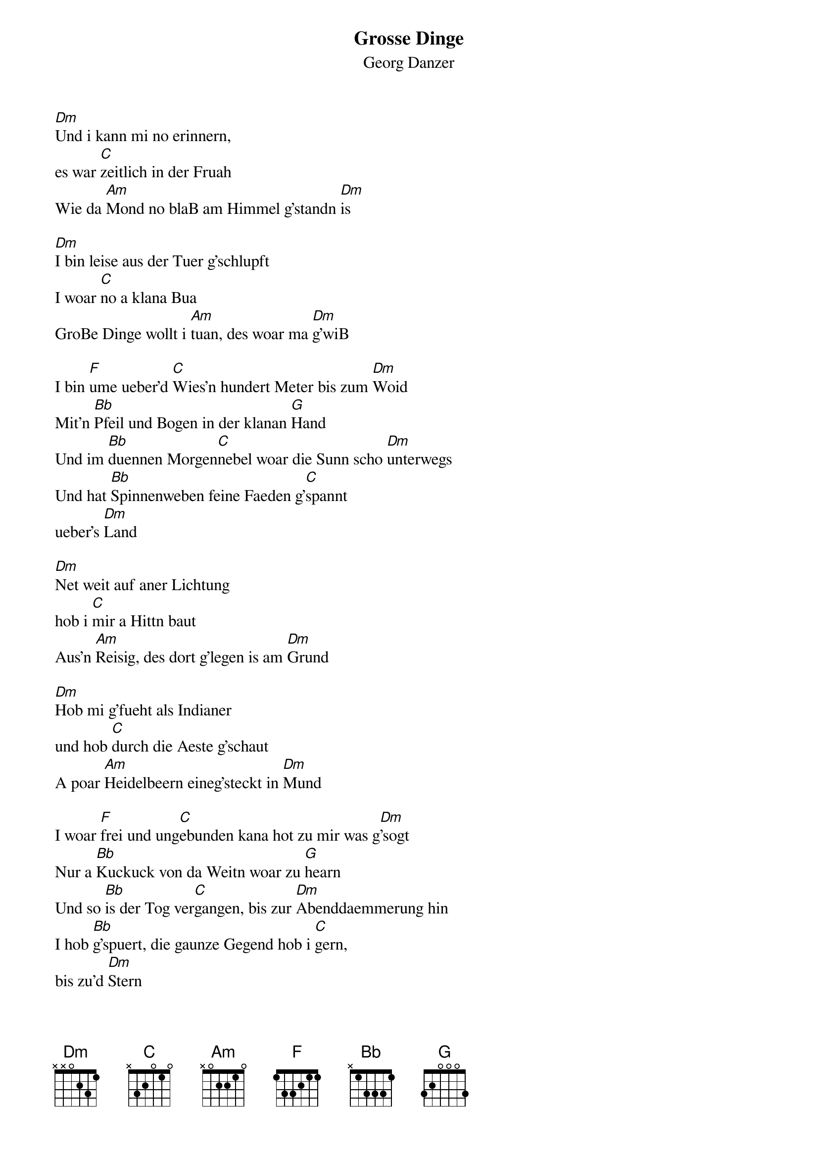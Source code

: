 # From:    Kaempf Michael <Kaempf@p6.gud.siemens.co.at>
{t:Grosse Dinge}
{st:Georg Danzer}

[Dm]Und i kann mi no erinnern,
es war [C]zeitlich in der Fruah
Wie da [Am]Mond no blaB am Himmel g'standn [Dm]is

[Dm]I bin leise aus der Tuer g'schlupft
I woar [C]no a klana Bua
GroBe Dinge wollt i [Am]tuan, des woar ma [Dm]g'wiB

I bin [F]ume ueber'd [C]Wies'n hundert Meter bis zum [Dm]Woid
Mit'n [Bb]Pfeil und Bogen in der klanan [G]Hand
Und im [Bb]duennen Morgen[C]nebel woar die Sunn scho [Dm]unterwegs
Und hat [Bb]Spinnenweben feine Faeden g'[C]spannt
ueber's [Dm]Land

[Dm]Net weit auf aner Lichtung
hob i [C]mir a Hittn baut
Aus'n [Am]Reisig, des dort g'legen is am [Dm]Grund

[Dm]Hob mi g'fueht als Indianer
und hob [C]durch die Aeste g'schaut
A poar [Am]Heidelbeern eineg'steckt in [Dm]Mund

I woar [F]frei und ung[C]ebunden kana hot zu mir was g[Dm]'sogt
Nur a [Bb]Kuckuck von da Weitn woar zu [G]hearn
Und so [Bb]is der Tog ver[C]gangen, bis zur [Dm]Abenddaemmerung hin
I hob [Bb]g'spuert, die gaunze Gegend hob i [C]gern,
bis zu'd [Dm]Stern

Grosse [F]Dinge zu voll[C]bringen, woar mei allergroesster [Dm]Wunsch
Grosse [Bb]Dinge an die klane Buama [G]g'laubn
Boese [Bb]Drachen zu be[C]zwingen, a [Dm]Prinzessin zu befrein
Und dem [Bb]Buam vom Nochbarn ane [C]owehaun,
der taet [Dm]schaun

{c:SOLO}

Grosse [F]Dinge zu voll[C]bringen, woar mei allergroesster [Dm]Wunsch
Grosse [Bb]Dinge an die klane Buama [G]g'laubn
Bloede [Bb]Lehrer nieder[C]singen und mei [Dm]Freindin zu befrein
Und dem [Bb]Buam vom Nochbarn ane [C]owehaun,
der taet [Dm]schaun

[Dm]Und i kann mi no erinnern,
waunst dann [C]Abend wurn is
Bin i [Am]ham do hot die Omama scho [Dm]g'wort

De hot [Dm]kewet:"Bist du dreckig,
wiast du aus[C]schaust meiner [Dm]Soeh"
Aber [Am]dann hot's mit'n Kaiserschmarrn net [G]g'spoart

Grosse [F]Dinge zu voll[C]bringen, woar mei allergroesster [Dm]Wunsch
Grosse [Bb]Dinge an die klane Buama [G]g'laubn
Mittler[Bb]weile hot sie des [C]ollas, sozu [Dm]sagen relativiert
Nur den [Bb]Kaiserschmarrn, den taet i gern no [C]hobn,
der woar a [Dm]Traum
